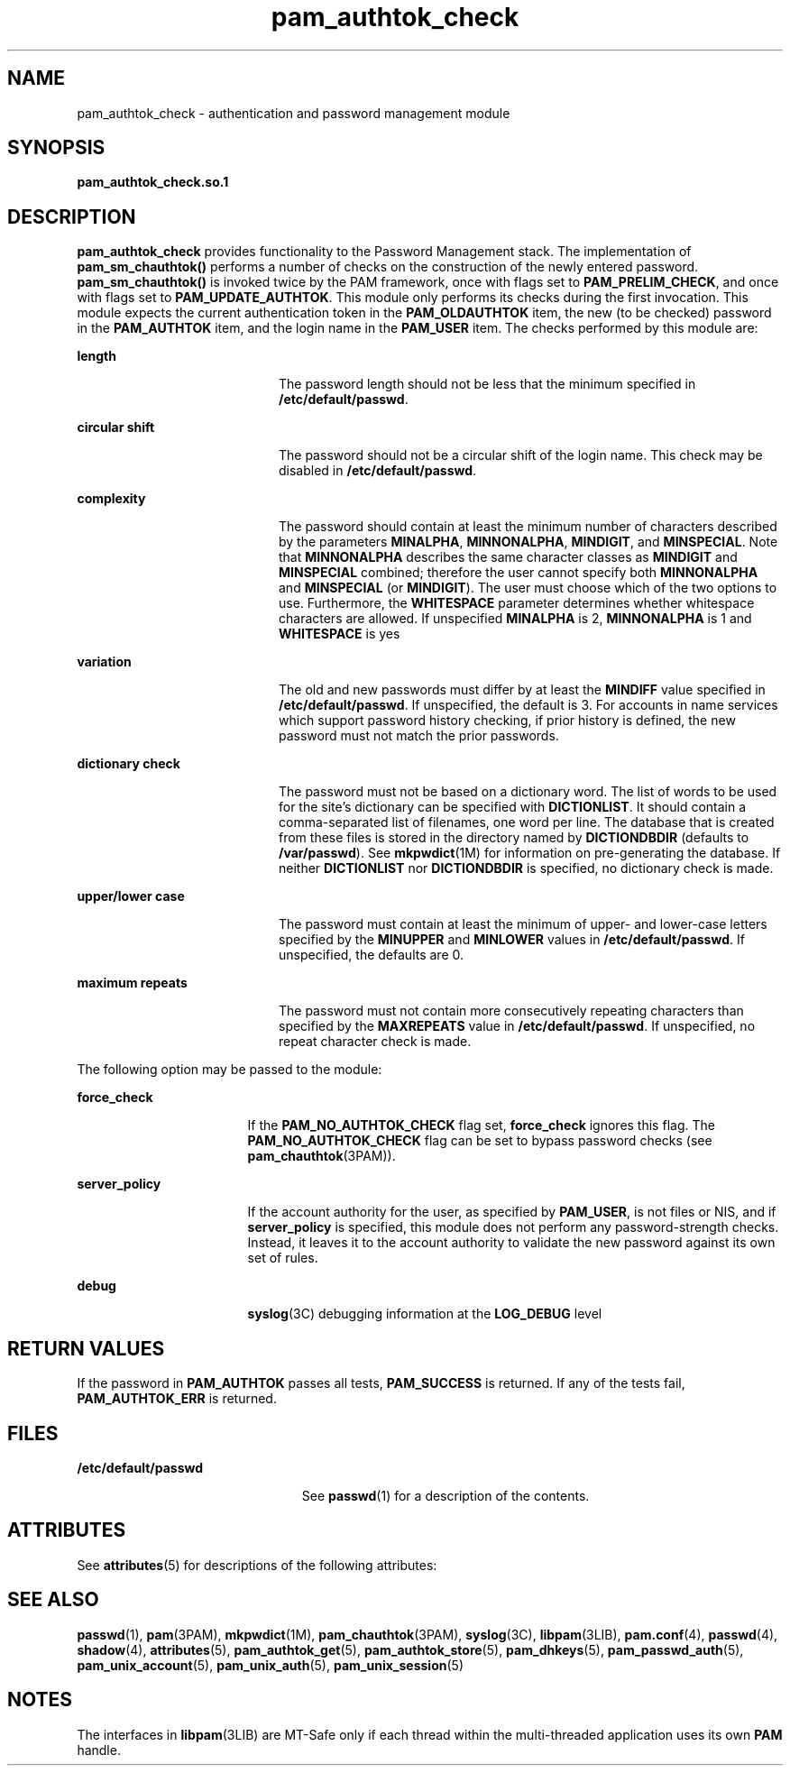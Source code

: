 '\" te
.\" Copyright (c) 2003, 2011, Oracle and/or its affiliates. All rights reserved.
.TH pam_authtok_check 5 "15 Jun 2011" "SunOS 5.11" "Standards, Environments, and Macros"
.SH NAME
pam_authtok_check \- authentication and password management module
.SH SYNOPSIS
.LP
.nf
\fBpam_authtok_check.so.1\fR
.fi

.SH DESCRIPTION
.sp
.LP
\fBpam_authtok_check\fR provides functionality to the Password Management stack. The implementation of \fBpam_sm_chauthtok()\fR performs a number of checks on the construction of the newly entered password. \fBpam_sm_chauthtok()\fR is invoked twice by the PAM framework, once with flags set to \fBPAM_PRELIM_CHECK\fR, and once with flags set to \fBPAM_UPDATE_AUTHTOK\fR. This module only performs its checks during the first invocation. This module expects the current authentication token in the \fBPAM_OLDAUTHTOK\fR item, the new (to be checked) password in the \fBPAM_AUTHTOK\fR item, and the login name in the \fBPAM_USER\fR item. The checks performed by this module are:
.sp
.ne 2
.mk
.na
\fBlength\fR
.ad
.RS 20n
.rt  
The password length should not be less that the minimum specified in \fB/etc/default/passwd\fR.
.RE

.sp
.ne 2
.mk
.na
\fBcircular shift\fR
.ad
.RS 20n
.rt  
The password should not be a circular shift of the login name. This check may be disabled in \fB/etc/default/passwd\fR.
.RE

.sp
.ne 2
.mk
.na
\fBcomplexity\fR
.ad
.RS 20n
.rt  
The password should contain at least the minimum number of characters described by the parameters \fBMINALPHA\fR, \fBMINNONALPHA\fR, \fBMINDIGIT\fR, and \fBMINSPECIAL\fR. Note that \fBMINNONALPHA\fR describes the same character classes as \fBMINDIGIT\fR and \fBMINSPECIAL\fR combined; therefore the user cannot specify both \fBMINNONALPHA\fR and \fBMINSPECIAL\fR (or \fBMINDIGIT\fR). The user must choose which of the two options to use. Furthermore, the \fBWHITESPACE\fR parameter determines whether whitespace characters are allowed. If unspecified \fBMINALPHA\fR is 2, \fBMINNONALPHA\fR is 1 and \fBWHITESPACE\fR is yes
.RE

.sp
.ne 2
.mk
.na
\fBvariation\fR
.ad
.RS 20n
.rt  
The old and new passwords must differ by at least the \fBMINDIFF\fR value specified in \fB/etc/default/passwd\fR. If unspecified, the default is 3. For accounts in name services which support password history checking, if prior history is defined, the new password must not match the prior passwords.
.RE

.sp
.ne 2
.mk
.na
\fBdictionary check\fR
.ad
.RS 20n
.rt  
The password must not be based on a dictionary word. The list of words to be used for the site's dictionary can be specified with \fBDICTIONLIST\fR. It should contain a comma-separated list of filenames, one word per line. The database that is created from these files is stored in the directory named by \fBDICTIONDBDIR\fR (defaults to \fB/var/passwd\fR). See \fBmkpwdict\fR(1M) for information on pre-generating the database. If neither \fBDICTIONLIST\fR nor \fBDICTIONDBDIR\fR is specified, no dictionary check is made.
.RE

.sp
.ne 2
.mk
.na
\fBupper/lower case\fR
.ad
.RS 20n
.rt  
The password must contain at least the minimum of upper- and lower-case letters specified by the \fBMINUPPER\fR and \fBMINLOWER\fR values in \fB/etc/default/passwd\fR. If unspecified, the defaults are 0.
.RE

.sp
.ne 2
.mk
.na
\fBmaximum repeats\fR
.ad
.RS 20n
.rt  
The password must not contain more consecutively repeating characters than specified by the \fBMAXREPEATS\fR value in \fB/etc/default/passwd\fR. If unspecified, no repeat character check is made.
.RE

.sp
.LP
The following option may be passed to the module:
.sp
.ne 2
.mk
.na
\fBforce_check\fR
.ad
.RS 17n
.rt  
If the \fBPAM_NO_AUTHTOK_CHECK\fR flag set, \fBforce_check\fR ignores this flag. The \fBPAM_NO_AUTHTOK_CHECK\fR flag can be set to bypass password checks (see \fBpam_chauthtok\fR(3PAM)).
.RE

.sp
.ne 2
.mk
.na
\fB\fBserver_policy\fR\fR
.ad
.RS 17n
.rt  
If the account authority for the user, as specified by \fBPAM_USER\fR, is not files or NIS, and if \fBserver_policy\fR is specified, this module does not perform any password-strength checks. Instead, it leaves it to the account authority to validate the new password against its own set of rules.
.RE

.sp
.ne 2
.mk
.na
\fBdebug\fR
.ad
.RS 17n
.rt  
\fBsyslog\fR(3C) debugging information at the \fBLOG_DEBUG\fR level
.RE

.SH RETURN VALUES
.sp
.LP
If the password in \fBPAM_AUTHTOK\fR passes all tests, \fBPAM_SUCCESS\fR is returned. If any of the tests fail, \fBPAM_AUTHTOK_ERR\fR is returned. 
.SH FILES
.sp
.ne 2
.mk
.na
\fB/etc/default/passwd\fR
.ad
.RS 23n
.rt  
See \fBpasswd\fR(1) for a description of the contents.
.RE

.SH ATTRIBUTES
.sp
.LP
See \fBattributes\fR(5) for descriptions of the following attributes:
.sp

.sp
.TS
tab() box;
cw(2.75i) |cw(2.75i) 
lw(2.75i) |lw(2.75i) 
.
ATTRIBUTE TYPEATTRIBUTE VALUE
_
Interface StabilityCommitted
_
MT LevelMT-Safe with exceptions
.TE

.SH SEE ALSO
.sp
.LP
\fBpasswd\fR(1), \fBpam\fR(3PAM), \fBmkpwdict\fR(1M), \fBpam_chauthtok\fR(3PAM), \fBsyslog\fR(3C), \fBlibpam\fR(3LIB), \fBpam.conf\fR(4), \fBpasswd\fR(4), \fBshadow\fR(4), \fBattributes\fR(5), \fBpam_authtok_get\fR(5), \fBpam_authtok_store\fR(5), \fBpam_dhkeys\fR(5), \fBpam_passwd_auth\fR(5), \fBpam_unix_account\fR(5), \fBpam_unix_auth\fR(5), \fBpam_unix_session\fR(5)
.SH NOTES
.sp
.LP
The interfaces in \fBlibpam\fR(3LIB) are MT-Safe only if each thread within the multi-threaded application uses its own \fBPAM\fR handle.
